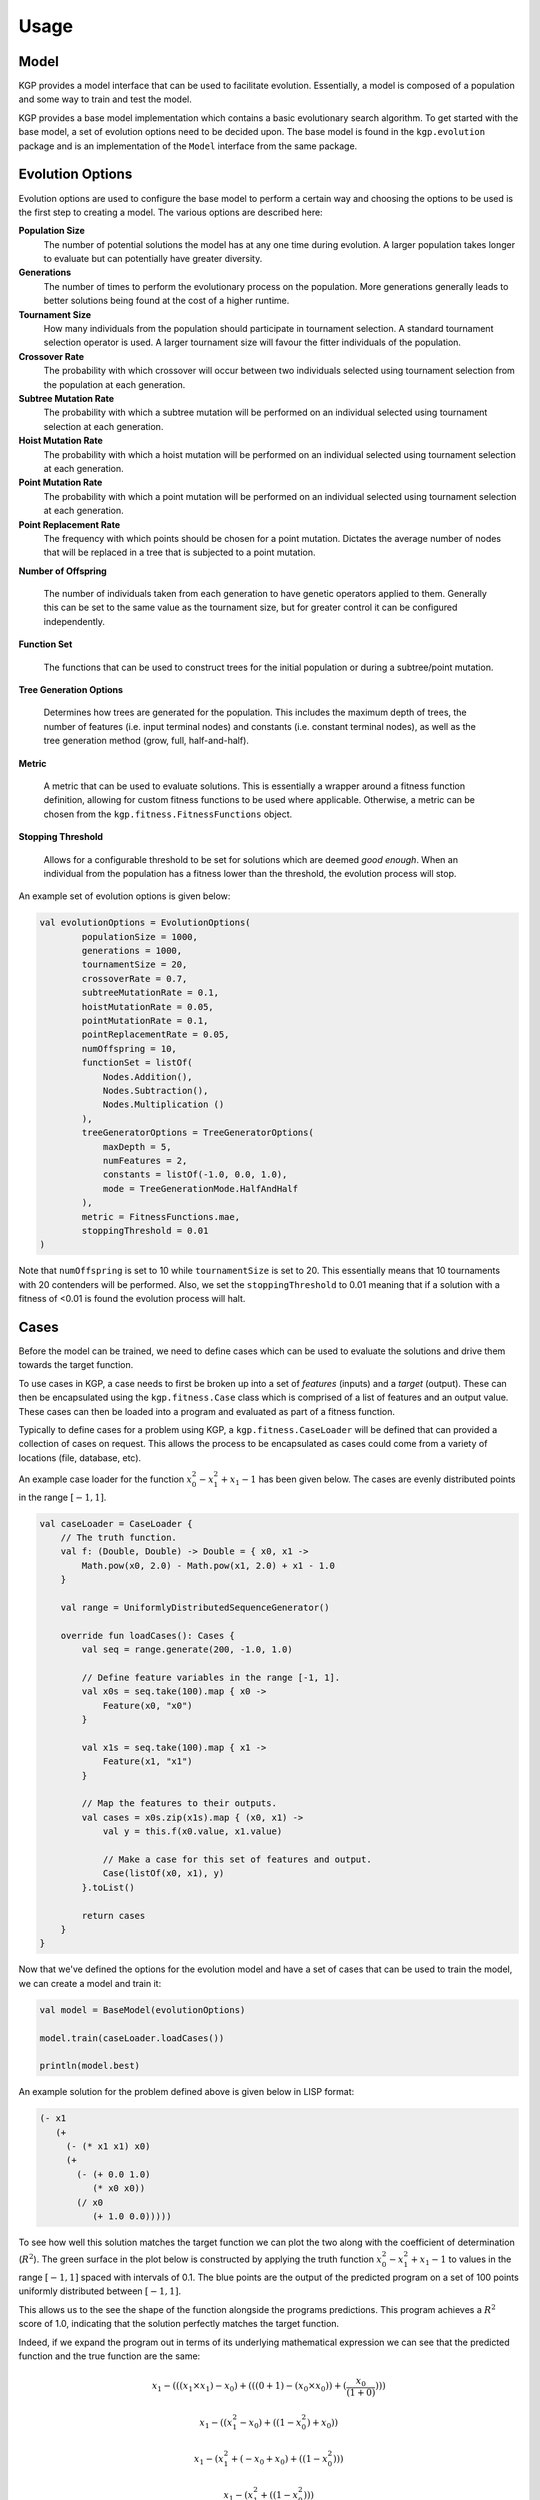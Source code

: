 Usage
*****

Model
=====

KGP provides a model interface that can be used to facilitate evolution. Essentially, a model is composed of a population and some way to train and test the model.

KGP provides a base model implementation which contains a basic evolutionary search algorithm. To get started with the base model, a set of evolution options need to be decided upon. The base model is found in the ``kgp.evolution`` package and is an implementation of the ``Model`` interface from the same package.

Evolution Options
=================

Evolution options are used to configure the base model to perform a certain way and choosing the options to be used is the first step to creating a model. The various options are described here:

**Population Size**
    The number of potential solutions the model has at any one time during evolution. A larger population takes longer to evaluate but can potentially have greater diversity.

**Generations**
    The number of times to perform the evolutionary process on the population. More generations generally leads to better solutions being found at the cost of a higher runtime.

**Tournament Size**
    How many individuals from the population should participate in tournament selection. A standard tournament selection operator is used. A larger tournament size will favour the fitter individuals of the population.

**Crossover Rate**
    The probability with which crossover will occur between two individuals selected using tournament selection from the population at each generation.

**Subtree Mutation Rate**
    The probability with which a subtree mutation will be performed on an individual selected using tournament selection at each generation.

**Hoist Mutation Rate**
    The probability with which a hoist mutation will be performed on an individual selected using tournament selection at each generation.

**Point Mutation Rate**
    The probability with which a point mutation will be performed on an individual selected using tournament selection at each generation.

**Point Replacement Rate**
    The frequency with which points should be chosen for a point mutation. Dictates the average number of nodes that will be replaced in a tree that is subjected to a point mutation.

**Number of Offspring**

    The number of individuals taken from each generation to have genetic operators applied to them. Generally this can be set to the same value as the tournament size, but for greater control it can be configured independently.

**Function Set**

    The functions that can be used to construct trees for the initial population or during a subtree/point mutation.

**Tree Generation Options**

    Determines how trees are generated for the population. This includes the maximum depth of trees, the number of features (i.e. input terminal nodes) and constants (i.e. constant terminal nodes), as well as the tree generation method (grow, full, half-and-half).

**Metric**

    A metric that can be used to evaluate solutions. This is essentially a wrapper around a fitness function definition, allowing for custom fitness functions to be used where applicable. Otherwise, a metric can be chosen from the ``kgp.fitness.FitnessFunctions`` object.

**Stopping Threshold**

    Allows for a configurable threshold to be set for solutions which are deemed *good enough*. When an individual from the population has a fitness lower than the threshold, the evolution process will stop.

An example set of evolution options is given below:

.. code-block:: kotlin

    val evolutionOptions = EvolutionOptions(
            populationSize = 1000,
            generations = 1000,
            tournamentSize = 20,
            crossoverRate = 0.7,
            subtreeMutationRate = 0.1,
            hoistMutationRate = 0.05,
            pointMutationRate = 0.1,
            pointReplacementRate = 0.05,
            numOffspring = 10,
            functionSet = listOf(
                Nodes.Addition(),
                Nodes.Subtraction(),
                Nodes.Multiplication ()
            ),
            treeGeneratorOptions = TreeGeneratorOptions(
                maxDepth = 5,
                numFeatures = 2,
                constants = listOf(-1.0, 0.0, 1.0),
                mode = TreeGenerationMode.HalfAndHalf
            ),
            metric = FitnessFunctions.mae,
            stoppingThreshold = 0.01
    )

Note that ``numOffspring`` is set to 10 while ``tournamentSize`` is set to 20. This essentially means that 10 tournaments with 20 contenders will be performed. Also, we set the ``stoppingThreshold`` to 0.01 meaning that if a solution with a fitness of <0.01 is found the evolution process will halt.

Cases
=====

Before the model can be trained, we need to define cases which can be used to evaluate the solutions and drive them towards the target function.

To use cases in KGP, a case needs to first be broken up into a set of *features* (inputs) and a *target* (output). These can then be encapsulated using the ``kgp.fitness.Case`` class which is comprised of a list of features and an output value. These cases can then be loaded into a program and evaluated as part of a fitness function.

Typically to define cases for a problem using KGP, a ``kgp.fitness.CaseLoader`` will be defined that can provided a collection of cases on request. This allows the process to be encapsulated as cases could come from a variety of locations (file, database, etc).

An example case loader for the function :math:`x_0^2 - x_1^2 + x_1 - 1` has been given below. The cases are evenly distributed points in the range :math:`[-1, 1]`.

.. code-block:: kotlin

    val caseLoader = CaseLoader {
        // The truth function.
        val f: (Double, Double) -> Double = { x0, x1 ->
            Math.pow(x0, 2.0) - Math.pow(x1, 2.0) + x1 - 1.0
        }

        val range = UniformlyDistributedSequenceGenerator()

        override fun loadCases(): Cases {
            val seq = range.generate(200, -1.0, 1.0)

            // Define feature variables in the range [-1, 1].
            val x0s = seq.take(100).map { x0 ->
                Feature(x0, "x0")
            }

            val x1s = seq.take(100).map { x1 ->
                Feature(x1, "x1")
            }

            // Map the features to their outputs.
            val cases = x0s.zip(x1s).map { (x0, x1) ->
                val y = this.f(x0.value, x1.value)

                // Make a case for this set of features and output.
                Case(listOf(x0, x1), y)
            }.toList()

            return cases
        }
    }

Now that we've defined the options for the evolution model and have a set of cases that can be used to train the model, we can create a model and train it:

.. code-block:: kotlin

    val model = BaseModel(evolutionOptions)

    model.train(caseLoader.loadCases())

    println(model.best)

An example solution for the problem defined above is given below in LISP format:

.. code-block:: lisp

    (- x1
       (+
         (- (* x1 x1) x0)
         (+
           (- (+ 0.0 1.0)
              (* x0 x0))
           (/ x0
              (+ 1.0 0.0)))))

To see how well this solution matches the target function we can plot the two along with the coefficient of determination (:math:`R^2`). The green surface in the plot below is constructed by applying the truth function :math:`x_0^2 - x_1^2 + x_1 - 1` to values in the range :math:`[-1, 1]` spaced with intervals of 0.1. The blue points are the output of the predicted program on a set of 100 points uniformly distributed between :math:`[-1, 1]`.

This allows us to the see the shape of the function alongside the programs predictions. This program achieves a :math:`R^2` score of 1.0, indicating that the solution perfectly matches the target function.

.. image:: _static/FunctionPlot.png

Indeed, if we expand the program out in terms of its underlying mathematical expression we can see that the predicted function and the true function are the same:

.. math::

    x_1 - (((x_1 \times x_1) - x_0) + (((0 + 1) - (x_0 \times x_0)) + (\frac{x_0}{(1 + 0)})))

    x_1 - ((x_1^2 - x_0) + ((1 - x_0^2) + x_0))

    x_1 - (x_1^2 + (-x_0 + x_0) + ((1 - x_0^2)))

    x_1 - (x_1^2 + ((1 - x_0^2)))

    x_1 - (x_1^2 + 1 - x_0^2)

    x_1 - x_1^2 - 1 + x_0^2

    x_0^2- x_1^2 + x_1 - 1
